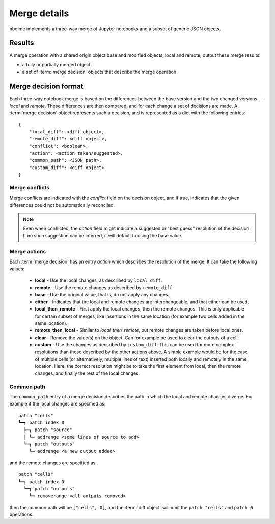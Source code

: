 Merge details
=============

.. image:: images/nbmerge-web.png

nbdime implements a three-way merge of Jupyter notebooks and a
subset of generic JSON objects.


Results
-------

A merge operation with a shared origin object base and modified
objects, local and remote, output these merge results:

- a fully or partially merged object
- a set of :term:`merge decision` objects that describe the merge operation


Merge decision format
---------------------

Each three-way notebook merge is based on the differences between the base
version and the two changed versions -- *local* and *remote*. These
differences are then compared, and for each change a set of decisions are
made. A :term:`merge decision` object represents such a decision, and is
represented as a dict with the following entries::

    {
        "local_diff": <diff object>,
        "remote_diff": <diff object>,
        "conflict": <boolean>,
        "action": <action taken/suggested>,
        "common_path": <JSON path>,
        "custom_diff": <diff object>
    }

Merge conflicts
***************
Merge conflicts are indicated with the `conflict` field on the decision
object, and if true, indicates that the given differences could not be
automatically reconciled.

.. note::

    Even when conflicted, the `action` field might indicate a suggested
    or "best guess" resolution of the decision. If no such suggestion
    can be inferred, it will default to using the base value.

Merge actions
*************
Each :term:`merge decision` has an entry `action` which describes the
resolution of the merge. It can take the following values:

    - **local** - Use the local changes, as described by ``local_diff``.
    - **remote** - Use the remote changes as described by ``remote_diff``.
    - **base** - Use the original value, that is, do not apply any
      changes.
    - **either** - Indicates that the local and remote changes are
      interchangeable, and that either can be used.
    - **local\_then\_remote** - First apply the local changes, then the
      remote changes. This is only applicable for certain subset of
      merges, like insertions in the same location (for example two
      cells added in the same location).
    - **remote\_then\_local** - Similar to *local\_then\_remote*, but
      remote changes are taken before local ones.
    - **clear** - Remove the value(s) on the object. Can for example
      be used to clear the outputs of a cell.
    - **custom** - Use the changes as decsribed by ``custom_diff``.
      This can be used for more complex resolutions than those described
      by the other actions above. A simple example would be for the case
      of multiple cells (or alternatively, multiple lines of text)
      inserted both locally and remotely in the same location. Here, the
      correct resolution might be to take the first element from local,
      then the remote changes, and finally the rest of the local changes.

Common path
***********
The ``common_path`` entry of a merge decision describes the path in which
the local and remote changes diverge. For example if the local changes
are specified as::

    patch "cells"
    ┗━┓ patch index 0
      ┣━┓ patch "source"
      ┃ ┗━ addrange <some lines of source to add>
      ┗━┓ patch "outputs"
        ┗━ addrange <a new output added>

and the remote changes are specified as::

    patch "cells"
    ┗━┓ patch index 0
      ┗━┓ patch "outputs"
        ┗━ removerange <all outputs removed>

then the common path will be ``["cells", 0]``, and the :term:`diff object`
will omit the ``patch "cells"`` and ``patch 0`` operations.
